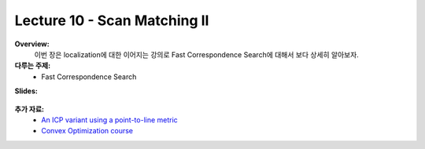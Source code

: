 .. _doc_lecture10:


Lecture 10 - Scan Matching II
===========================================================================

**Overview:** 
	이번 장은 localization에 대한 이어지는 강의로 Fast Correspondence Search에 대해서 보다 상세히 알아보자.

**다루는 주제:**
	-	Fast Correspondence Search

**Slides:**

	.. raw:: html

		<iframe width="700" height="500" src="https://docs.google.com/presentation/d/e/2PACX-1vQSsYAq3LhzqIwjT_1i9a9UVjgAyrgtv5Xt23CYD77pBeALmecTOe14KC0n-W1F9ux9_oVss_QV-05o/embed?start=false&loop=false&delayms=3000" frameborder="0" width="960" height="569" allowfullscreen="true" mozallowfullscreen="true" webkitallowfullscreen="true"></iframe>

..
	**Video:**

		.. raw:: html

			<iframe width="560" height="315" src="https://www.youtube.com/embed/zkMelEB3-PY" frameborder="0" allow="accelerometer; autoplay; encrypted-media; gyroscope; picture-in-picture" allowfullscreen></iframe>


**추가 자료:**
	- `An ICP variant using a point-to-line metric <https://censi.science/pub/research/2008-icra-plicp.pdf>`_
	- `Convex Optimization course <https://see.stanford.edu/Course/EE364A>`_
